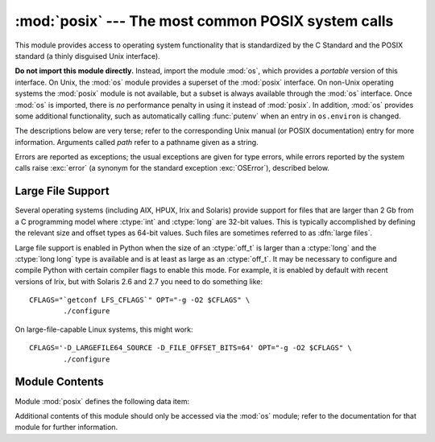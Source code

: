 
:mod:`posix` --- The most common POSIX system calls
===================================================

.. module:: posix
   :platform: Unix
   :synopsis: The most common POSIX system calls (normally used via module os).


This module provides access to operating system functionality that is
standardized by the C Standard and the POSIX standard (a thinly disguised Unix
interface).

.. index:: module: os

**Do not import this module directly.**  Instead, import the module :mod:`os`,
which provides a *portable* version of this interface.  On Unix, the :mod:`os`
module provides a superset of the :mod:`posix` interface.  On non-Unix operating
systems the :mod:`posix` module is not available, but a subset is always
available through the :mod:`os` interface.  Once :mod:`os` is imported, there is
*no* performance penalty in using it instead of :mod:`posix`.  In addition,
:mod:`os` provides some additional functionality, such as automatically calling
:func:`putenv` when an entry in ``os.environ`` is changed.

The descriptions below are very terse; refer to the corresponding Unix manual
(or POSIX documentation) entry for more information. Arguments called *path*
refer to a pathname given as a string.

Errors are reported as exceptions; the usual exceptions are given for type
errors, while errors reported by the system calls raise :exc:`error` (a synonym
for the standard exception :exc:`OSError`), described below.


.. _posix-large-files:

Large File Support
------------------

.. index::
   single: large files
   single: file; large files

.. sectionauthor:: Steve Clift <clift@mail.anacapa.net>


Several operating systems (including AIX, HPUX, Irix and Solaris) provide
support for files that are larger than 2 Gb from a C programming model where
:ctype:`int` and :ctype:`long` are 32-bit values. This is typically accomplished
by defining the relevant size and offset types as 64-bit values. Such files are
sometimes referred to as :dfn:`large files`.

Large file support is enabled in Python when the size of an :ctype:`off_t` is
larger than a :ctype:`long` and the :ctype:`long long` type is available and is
at least as large as an :ctype:`off_t`.
It may be necessary to configure and compile Python with certain compiler flags
to enable this mode. For example, it is enabled by default with recent versions
of Irix, but with Solaris 2.6 and 2.7 you need to do something like::

   CFLAGS="`getconf LFS_CFLAGS`" OPT="-g -O2 $CFLAGS" \
           ./configure

On large-file-capable Linux systems, this might work::

   CFLAGS='-D_LARGEFILE64_SOURCE -D_FILE_OFFSET_BITS=64' OPT="-g -O2 $CFLAGS" \
           ./configure


.. _posix-contents:

Module Contents
---------------

Module :mod:`posix` defines the following data item:


.. data:: environ

   A dictionary representing the string environment at the time the interpreter was
   started. For example, ``environ['HOME']`` is the pathname of your home
   directory, equivalent to ``getenv("HOME")`` in C.

   Modifying this dictionary does not affect the string environment passed on by
   :func:`execv`, :func:`popen` or :func:`system`; if you need to change the
   environment, pass ``environ`` to :func:`execve` or add variable assignments and
   export statements to the command string for :func:`system` or :func:`popen`.

   .. note::

      The :mod:`os` module provides an alternate implementation of ``environ`` which
      updates the environment on modification.  Note also that updating ``os.environ``
      will render this dictionary obsolete.  Use of the :mod:`os` module version of
      this is recommended over direct access to the :mod:`posix` module.

Additional contents of this module should only be accessed via the :mod:`os`
module; refer to the documentation for that module for further information.

